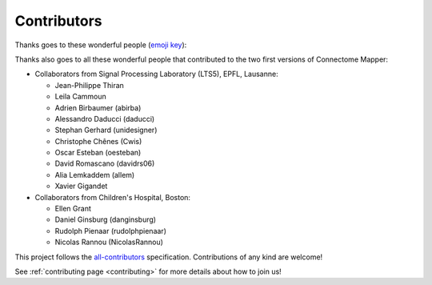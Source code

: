
**************
Contributors
**************

Thanks goes to these wonderful people (`emoji key <https://allcontributors.org/docs/en/emoji-key>`_):

.. raw:: html

  <!-- ALL-CONTRIBUTORS-LIST:START - Copy the content in README if the bot has been called and the list updated -->
  <table>
    <tr>
      <td align="center"><a href="https://github.com/sebastientourbier"><img src="https://avatars.githubusercontent.com/u/22279770?v=4?s=100" width="100px;" alt=""/><br /><sub><b>Sébastien Tourbier</b></sub></a><br /><a href="https://github.com/connectomicslab/connectomemapper3/commits?author=sebastientourbier" title="Code">💻</a> <a href="#design-sebastientourbier" title="Design">🎨</a> <a href="#infra-sebastientourbier" title="Infrastructure (Hosting, Build-Tools, etc)">🚇</a> <a href="https://github.com/connectomicslab/connectomemapper3/commits?author=sebastientourbier" title="Tests">⚠️</a> <a href="#example-sebastientourbier" title="Examples">💡</a> <a href="#ideas-sebastientourbier" title="Ideas, Planning, & Feedback">🤔</a> <a href="#mentoring-sebastientourbier" title="Mentoring">🧑‍🏫</a> <a href="#projectManagement-sebastientourbier" title="Project Management">📆</a> <a href="https://github.com/connectomicslab/connectomemapper3/pulls?q=is%3Apr+reviewed-by%3Asebastientourbier" title="Reviewed Pull Requests">👀</a> <a href="#tutorial-sebastientourbier" title="Tutorials">✅</a> <a href="#talk-sebastientourbier" title="Talks">📢</a></td>
      <td align="center"><a href="https://github.com/joanrue"><img src="https://avatars.githubusercontent.com/u/13551804?v=4?s=100" width="100px;" alt=""/><br /><sub><b>joanrue</b></sub></a><br /><a href="https://github.com/connectomicslab/connectomemapper3/issues?q=author%3Ajoanrue" title="Bug reports">🐛</a> <a href="https://github.com/connectomicslab/connectomemapper3/commits?author=joanrue" title="Code">💻</a> <a href="https://github.com/connectomicslab/connectomemapper3/commits?author=joanrue" title="Tests">⚠️</a> <a href="#ideas-joanrue" title="Ideas, Planning, & Feedback">🤔</a></td>
      <td align="center"><a href="https://github.com/Katharinski"><img src="https://avatars.githubusercontent.com/u/20595787?v=4?s=100" width="100px;" alt=""/><br /><sub><b>Katharina Glomb</b></sub></a><br /><a href="https://github.com/connectomicslab/connectomemapper3/issues?q=author%3AKatharinski" title="Bug reports">🐛</a> <a href="https://github.com/connectomicslab/connectomemapper3/commits?author=Katharinski" title="Code">💻</a> <a href="https://github.com/connectomicslab/connectomemapper3/commits?author=Katharinski" title="Tests">⚠️</a> <a href="#ideas-Katharinski" title="Ideas, Planning, & Feedback">🤔</a></td>
      <td align="center"><a href="https://www.linkedin.com/in/aniltuncel/"><img src="https://avatars.githubusercontent.com/u/7026020?v=4?s=100" width="100px;" alt=""/><br /><sub><b>anilbey</b></sub></a><br /><a href="https://github.com/connectomicslab/connectomemapper3/commits?author=anilbey" title="Code">💻</a> <a href="https://github.com/connectomicslab/connectomemapper3/commits?author=anilbey" title="Tests">⚠️</a> <a href="#ideas-anilbey" title="Ideas, Planning, & Feedback">🤔</a> <a href="https://github.com/connectomicslab/connectomemapper3/commits?author=anilbey" title="Documentation">📖</a></td>
      <td align="center"><a href="https://github.com/jwirsich"><img src="https://avatars.githubusercontent.com/u/7943145?v=4?s=100" width="100px;" alt=""/><br /><sub><b>jwirsich</b></sub></a><br /><a href="https://github.com/connectomicslab/connectomemapper3/issues?q=author%3Ajwirsich" title="Bug reports">🐛</a> <a href="https://github.com/connectomicslab/connectomemapper3/commits?author=jwirsich" title="Code">💻</a> <a href="#ideas-jwirsich" title="Ideas, Planning, & Feedback">🤔</a></td>
      <td align="center"><a href="https://github.com/kuba-fidel"><img src="https://avatars.githubusercontent.com/u/92929875?v=4?s=100" width="100px;" alt=""/><br /><sub><b>kuba-fidel</b></sub></a><br /><a href="https://github.com/connectomicslab/connectomemapper3/commits?author=kuba-fidel" title="Code">💻</a> <a href="https://github.com/connectomicslab/connectomemapper3/commits?author=kuba-fidel" title="Documentation">📖</a> <a href="#ideas-kuba-fidel" title="Ideas, Planning, & Feedback">🤔</a></td>
      <td align="center"><a href="https://github.com/stefanches7"><img src="https://avatars.githubusercontent.com/u/17748742?v=4?s=100" width="100px;" alt=""/><br /><sub><b>Stefan</b></sub></a><br /><a href="https://github.com/connectomicslab/connectomemapper3/commits?author=stefanches7" title="Code">💻</a> <a href="#tutorial-stefanches7" title="Tutorials">✅</a> <a href="#ideas-stefanches7" title="Ideas, Planning, & Feedback">🤔</a></td>
    </tr>
    <tr>
      <td align="center"><a href="https://github.com/mschoettner"><img src="https://avatars.githubusercontent.com/u/48212821?v=4?s=100" width="100px;" alt=""/><br /><sub><b>Mikkel Schöttner</b></sub></a><br /><a href="#tutorial-mschoettner" title="Tutorials">✅</a> <a href="https://github.com/connectomicslab/connectomemapper3/commits?author=mschoettner" title="Code">💻</a> <a href="#ideas-mschoettner" title="Ideas, Planning, & Feedback">🤔</a></td>
      <td align="center"><a href="https://github.com/yasseraleman"><img src="https://avatars.githubusercontent.com/u/7859430?v=4?s=100" width="100px;" alt=""/><br /><sub><b>yasseraleman</b></sub></a><br /><a href="https://github.com/connectomicslab/connectomemapper3/commits?author=yasseraleman" title="Code">💻</a> <a href="#ideas-yasseraleman" title="Ideas, Planning, & Feedback">🤔</a></td>
      <td align="center"><a href="https://github.com/agriffa"><img src="https://avatars.githubusercontent.com/u/557451?v=4?s=100" width="100px;" alt=""/><br /><sub><b>agriffa</b></sub></a><br /><a href="https://github.com/connectomicslab/connectomemapper3/commits?author=agriffa" title="Code">💻</a> <a href="#ideas-agriffa" title="Ideas, Planning, & Feedback">🤔</a></td>
      <td align="center"><a href="https://github.com/emullier"><img src="https://avatars.githubusercontent.com/u/43587002?v=4?s=100" width="100px;" alt=""/><br /><sub><b>Emeline Mullier</b></sub></a><br /><a href="https://github.com/connectomicslab/connectomemapper3/commits?author=emullier" title="Code">💻</a></td>
      <td align="center"><a href="https://wp.unil.ch/connectomics"><img src="https://avatars.githubusercontent.com/u/411192?v=4?s=100" width="100px;" alt=""/><br /><sub><b>Patric Hagmann</b></sub></a><br /><a href="#ideas-pahagman" title="Ideas, Planning, & Feedback">🤔</a> <a href="#fundingFinding-pahagman" title="Funding Finding">🔍</a></td>
    </tr>
  </table>

  <!-- ALL-CONTRIBUTORS-LIST:END -->
  <br>

Thanks also goes to all these wonderful people that contributed to the two first versions of Connectome Mapper:

*   Collaborators from Signal Processing Laboratory (LTS5), EPFL, Lausanne:

    *   Jean-Philippe Thiran
    *   Leila Cammoun
    *   Adrien Birbaumer (abirba)
    *   Alessandro Daducci (daducci)
    *   Stephan Gerhard (unidesigner)
    *   Christophe Chênes (Cwis)
    *   Oscar Esteban (oesteban)
    *   David Romascano (davidrs06)
    *   Alia Lemkaddem (allem)
    *   Xavier Gigandet


*   Collaborators from Children's Hospital, Boston:

    *   Ellen Grant
    *   Daniel Ginsburg (danginsburg)
    *   Rudolph Pienaar (rudolphpienaar)
    *   Nicolas Rannou (NicolasRannou)

This project follows the `all-contributors <https://github.com/all-contributors/all-contributors>`_ specification. Contributions of any kind are welcome!

See :ref:`contributing page <contributing>` for more details about how to join us!
